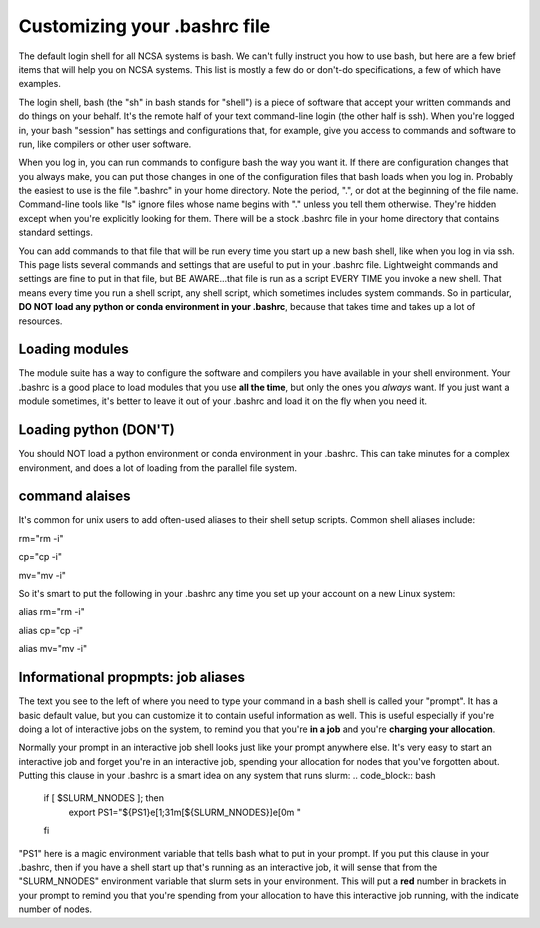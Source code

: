 
Customizing your .bashrc file
=======================================

The default login shell for all NCSA systems is bash.  We can't fully instruct you how to use bash, but here are a few brief items that will help you on NCSA systems.  This list is mostly a few do or don't-do specifications, a few of which have examples.  

The login shell, bash (the "sh" in bash stands for "shell") is a piece of software that accept your written commands and do things on your behalf.  It's the remote half of your text command-line login (the other half is ssh).  When you're logged in, your bash "session" has settings and configurations that, for example, give you access to commands and software to run, like compilers or other user software.  

When you log in, you can run commands to configure bash the way you want it.  If there are configuration changes that you always make, you can put those changes in one of the configuration files that bash loads when you log in.  Probably the easiest to use is the file ".bashrc" in your home directory.  Note the period, ".", or dot at the beginning of the file name.  Command-line tools like "ls" ignore files whose name begins with "." unless you tell them otherwise.  They're hidden except when you're explicitly looking for them.  There will be a stock .bashrc file in your home directory that contains standard settings.  

You can add commands to that file that will be run every time you start up a new bash shell, like when you log in via ssh.  This page lists several commands and settings that are useful to put in your .bashrc file.  Lightweight commands and settings are fine to put in that file, but BE AWARE...that file is run as a script EVERY TIME you invoke a new shell.  That means every time you run a shell script, any shell script, which sometimes includes system commands.  So in particular, **DO NOT load any python or conda environment in your .bashrc**, because that takes time and takes up a lot of resources.  

Loading modules 
--------------------
The module suite has a way to configure the software and compilers you have available in your shell environment.  Your .bashrc is a good place to load modules that you use **all the time**, but only the ones you *always* want.  If you just want a module sometimes, it's better to leave it out of your .bashrc and load it on the fly when you need it.  

Loading python (DON'T)
----------------------------

You should NOT load a python environment or conda environment in your .bashrc.  This can take minutes for a complex environment, and does a lot of loading from the parallel file system.  

command alaises 
------------------
It's common for unix users to add often-used aliases to their shell setup scripts.  Common shell aliases include: 

rm="rm -i"

cp="cp -i"

mv="mv -i"

So it's smart to put the following in your .bashrc any time you set up your account on a new Linux system: 

alias rm="rm -i"

alias cp="cp -i"

alias mv="mv -i"

Informational propmpts: job aliases
------------------------------------------
The text you see to the left of where you need to type your command in a bash shell is called your "prompt".  It has a basic default value, but you can customize it to contain useful information as well.  This is useful especially if you're doing a lot of interactive jobs on the system, to remind you that you're **in a job** and you're **charging your allocation**.  

Normally your prompt in an interactive job shell looks just like your prompt anywhere else.  It's very easy to start an interactive job and forget you're in an interactive job, spending your allocation for nodes that you've forgotten about.  Putting this clause in your .bashrc is a smart idea on any system that runs slurm:
.. code_block:: bash
  if [ $SLURM_NNODES ]; then
    export PS1="${PS1}\e[1;31m[${SLURM_NNODES}]\e[0m "
  fi

"PS1" here is a magic environment variable that tells bash what to put in your prompt.  If you put this clause in your .bashrc, then if you have a shell start up that's running as an interactive job, it will sense that from the "SLURM_NNODES" environment variable that slurm sets in your environment.  This will put a **red** number in brackets in your prompt to remind you that you're spending from your allocation to have this interactive job running, with the indicate number of nodes. 


